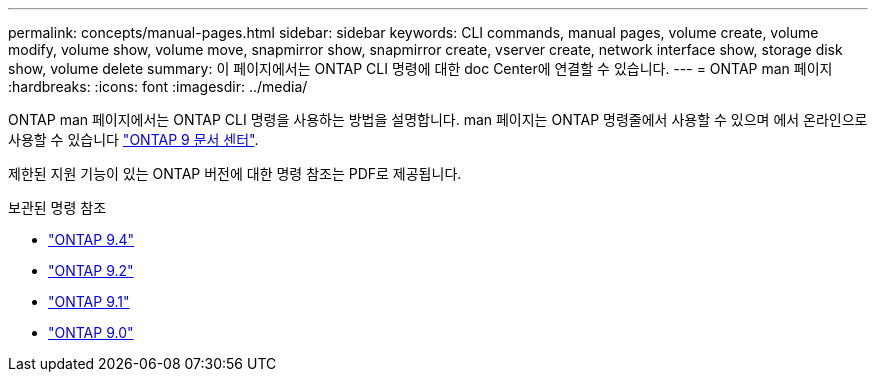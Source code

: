 ---
permalink: concepts/manual-pages.html 
sidebar: sidebar 
keywords: CLI commands, manual pages, volume create, volume modify, volume show, volume move, snapmirror show, snapmirror create, vserver create, network interface show, storage disk show, volume delete 
summary: 이 페이지에서는 ONTAP CLI 명령에 대한 doc Center에 연결할 수 있습니다. 
---
= ONTAP man 페이지
:hardbreaks:
:icons: font
:imagesdir: ../media/


[role="lead"]
ONTAP man 페이지에서는 ONTAP CLI 명령을 사용하는 방법을 설명합니다. man 페이지는 ONTAP 명령줄에서 사용할 수 있으며 에서 온라인으로 사용할 수 있습니다 link:http://docs.netapp.com/ontap-9/topic/com.netapp.doc.dot-cm-cmpr/GUID-5CB10C70-AC11-41C0-8C16-B4D0DF916E9B.html["ONTAP 9 문서 센터"].

제한된 지원 기능이 있는 ONTAP 버전에 대한 명령 참조는 PDF로 제공됩니다.

.보관된 명령 참조
* link:https://library.netapp.com/ecm/ecm_download_file/ECMLP2843631["ONTAP 9.4"^]
* link:https://library.netapp.com/ecm/ecm_download_file/ECMLP2674477["ONTAP 9.2"^]
* link:https://library.netapp.com/ecm/ecm_download_file/ECMLP2573244["ONTAP 9.1"^]
* link:https://library.netapp.com/ecm/ecm_download_file/ECMLP2492714["ONTAP 9.0"^]

